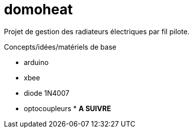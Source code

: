 = domoheat

Projet de gestion des radiateurs électriques par fil pilote.

Concepts/idées/matériels de base

* arduino
* xbee
* diode 1N4007
* optocoupleurs
* 
**A SUIVRE**
